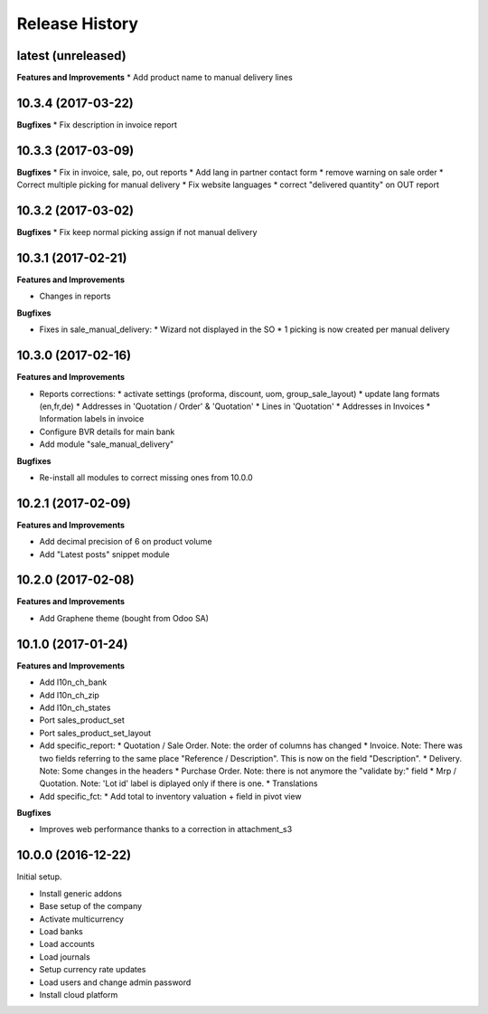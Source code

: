 .. :changelog:

.. Template:

.. 0.0.1 (2016-05-09)
.. ++++++++++++++++++

.. **Features and Improvements**

.. **Bugfixes**

.. **Build**

.. **Documentation**

Release History
---------------

latest (unreleased)
+++++++++++++++++++

**Features and Improvements**
* Add product name to manual delivery lines

10.3.4 (2017-03-22)
+++++++++++++++++++

**Bugfixes**
* Fix description in invoice report

10.3.3 (2017-03-09)
+++++++++++++++++++

**Bugfixes**
* Fix in invoice, sale, po, out reports
* Add lang in partner contact form
* remove warning on sale order
* Correct multiple picking for manual delivery
* Fix website languages
* correct "delivered quantity" on OUT report

10.3.2 (2017-03-02)
+++++++++++++++++++

**Bugfixes**
* Fix keep normal picking assign if not manual delivery


10.3.1 (2017-02-21)
+++++++++++++++++++

**Features and Improvements**

* Changes in reports

**Bugfixes**

* Fixes in sale_manual_delivery:
  * Wizard not displayed in the SO
  * 1 picking is now created per manual delivery


10.3.0 (2017-02-16)
+++++++++++++++++++

**Features and Improvements**

* Reports corrections:
  * activate settings (proforma, discount, uom, group_sale_layout)
  * update lang formats (en,fr,de)
  * Addresses in 'Quotation / Order' & 'Quotation'
  * Lines in 'Quotation'
  * Addresses in Invoices
  * Information labels in invoice
* Configure BVR details for main bank
* Add module "sale_manual_delivery"

**Bugfixes**

* Re-install all modules to correct missing ones from 10.0.0


10.2.1 (2017-02-09)
+++++++++++++++++++

**Features and Improvements**

* Add decimal precision of 6 on product volume
* Add "Latest posts" snippet module


10.2.0 (2017-02-08)
+++++++++++++++++++

**Features and Improvements**

* Add Graphene theme (bought from Odoo SA)


10.1.0 (2017-01-24)
+++++++++++++++++++

**Features and Improvements**

* Add l10n_ch_bank
* Add l10n_ch_zip
* Add  l10n_ch_states
* Port sales_product_set
* Port sales_product_set_layout
* Add specific_report:
  * Quotation / Sale Order.  Note: the order of columns has changed
  * Invoice.  Note: There was two fields referring to the same place "Reference /  Description". This is now on the field "Description".
  * Delivery.  Note: Some changes in the headers
  * Purchase Order.  Note: there is not anymore the "validate by:" field
  * Mrp / Quotation.  Note: 'Lot id' label is diplayed only if there is one.
  * Translations
* Add specific_fct:
  * Add total to inventory valuation + field in pivot view

**Bugfixes**

* Improves web performance thanks to a correction in attachment_s3


10.0.0 (2016-12-22)
+++++++++++++++++++

Initial setup.

* Install generic addons
* Base setup of the company
* Activate multicurrency
* Load banks
* Load accounts
* Load journals
* Setup currency rate updates
* Load users and change admin password
* Install cloud platform
